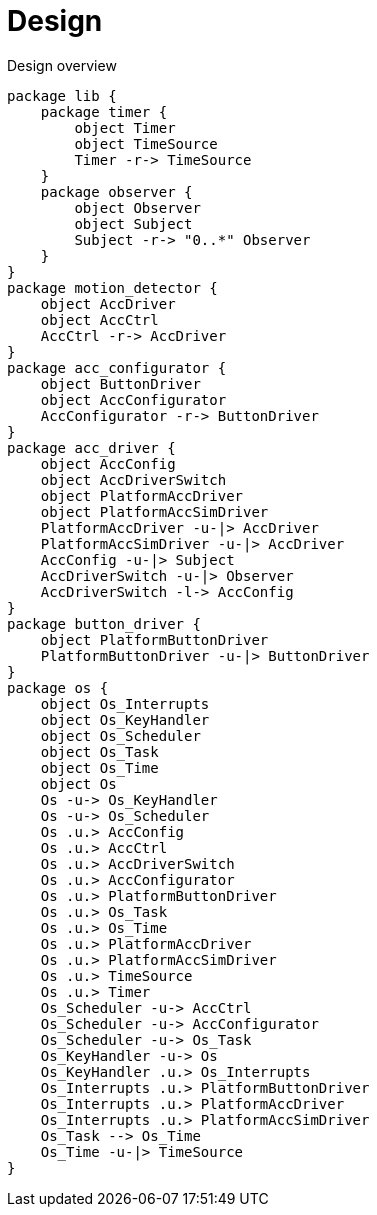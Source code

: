 = Design
:sectnums:
:imagesdir: media

[plantuml, target=diag-overview]
.Design overview
----
package lib {
    package timer {
        object Timer
        object TimeSource
        Timer -r-> TimeSource
    }
    package observer {
        object Observer
        object Subject
        Subject -r-> "0..*" Observer
    }
}
package motion_detector {
    object AccDriver
    object AccCtrl
    AccCtrl -r-> AccDriver
}
package acc_configurator {
    object ButtonDriver
    object AccConfigurator
    AccConfigurator -r-> ButtonDriver
}
package acc_driver {
    object AccConfig
    object AccDriverSwitch
    object PlatformAccDriver
    object PlatformAccSimDriver
    PlatformAccDriver -u-|> AccDriver
    PlatformAccSimDriver -u-|> AccDriver
    AccConfig -u-|> Subject
    AccDriverSwitch -u-|> Observer
    AccDriverSwitch -l-> AccConfig
}
package button_driver {
    object PlatformButtonDriver
    PlatformButtonDriver -u-|> ButtonDriver
}
package os {
    object Os_Interrupts
    object Os_KeyHandler
    object Os_Scheduler
    object Os_Task
    object Os_Time
    object Os
    Os -u-> Os_KeyHandler
    Os -u-> Os_Scheduler
    Os .u.> AccConfig
    Os .u.> AccCtrl
    Os .u.> AccDriverSwitch
    Os .u.> AccConfigurator
    Os .u.> PlatformButtonDriver
    Os .u.> Os_Task
    Os .u.> Os_Time
    Os .u.> PlatformAccDriver
    Os .u.> PlatformAccSimDriver
    Os .u.> TimeSource
    Os .u.> Timer
    Os_Scheduler -u-> AccCtrl
    Os_Scheduler -u-> AccConfigurator
    Os_Scheduler -u-> Os_Task
    Os_KeyHandler -u-> Os
    Os_KeyHandler .u.> Os_Interrupts
    Os_Interrupts .u.> PlatformButtonDriver
    Os_Interrupts .u.> PlatformAccDriver
    Os_Interrupts .u.> PlatformAccSimDriver
    Os_Task --> Os_Time
    Os_Time -u-|> TimeSource
}
----
